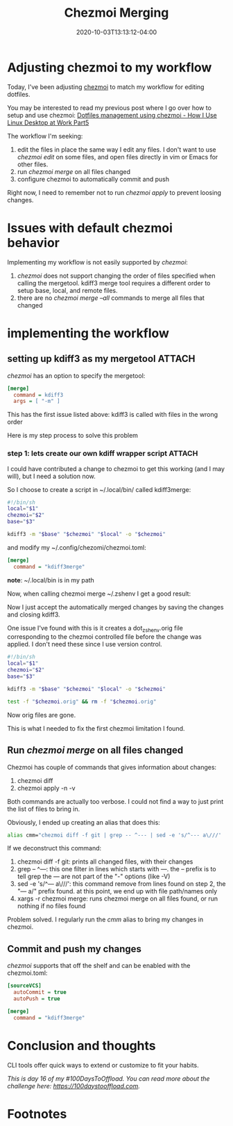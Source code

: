 #+hugo_base_dir: ../
#+hugo_section: posts

#+hugo_auto_set_lastmod: f

#+date: 2020-10-03T13:13:12-04:00
#+hugo_categories: tech
#+hugo_tags: 100DaysToOffload

#+hugo_draft: false

#+title: Chezmoi Merging

* Adjusting chezmoi to my workflow

Today, I've been adjusting [[https://chezmoi.io][chezmoi]] to match my workflow for editing dotfiles.

You may be interested to read my previous post where I go over how to setup and use chezmoi: [[https://blog.benoitj.ca/2020-06-15-how-i-use-linux-desktop-at-work-part5-dotfiles/][Dotfiles management using chezmoi - How I Use Linux Desktop at Work Part5]]

The workflow I'm seeking:
 1. edit the files in place the same way I edit any files. I don't want to use /chezmoi edit/ on some files, and open files directly in vim or Emacs for other files.
 2. run /chezmoi merge/ on all files changed
 3. configure chezmoi to automatically commit and push

 Right now, I need to remember not to run /chezmoi apply/ to prevent loosing changes.

* Issues with default chezmoi behavior

Implementing my workflow is not easily supported by /chezmoi/:
 1. /chezmoi/ does not support changing the order of files specified when calling the mergetool. kdiff3 merge tool requires a different order to setup base, local, and remote files.
 2. there are no /chezmoi merge --all/ commands to merge all files that changed

* implementing the workflow

** setting up kdiff3 as my mergetool :ATTACH:
:PROPERTIES:
:ID:       c3a6ad5c-b238-4eb7-a9df-d11978b50857
:END:

/chezmoi/ has an option to specify the mergetool:

#+BEGIN_SRC ini :file ~/.config/chezmoi/chezmoi.toml :noeval
[merge]
  command = kdiff3
  args = [ "-m" ]
#+END_SRC

This has the first issue listed above: kdiff3 is called with files in the wrong order

#+ATTR_HTML: :width 130%
#+ATTR_ORG: :width 200%
[[attachment:_20201004_0146262020-10-03_14-08.png]]

Here is my step process to solve this problem

*** step 1: lets create our own kdiff wrapper script :ATTACH:

I could have contributed a change to chezmoi to get this working (and I may will), but I need a solution now.

So I choose to create a script in ~/.local/bin/ called kdiff3merge:
#+BEGIN_SRC bash :file ~/.local/bin/kdiff3merge :noeval
#!/bin/sh
local="$1"
chezmoi="$2"
base="$3"

kdiff3 -m "$base" "$chezmoi" "$local" -o "$chezmoi"
#+END_SRC

and modify my ~/.config/chezomi/chezmoi.toml:
#+BEGIN_SRC ini :file ~/.config/chezomi/chezmoi.toml :noeval
[merge]
  command = "kdiff3merge"
#+END_SRC

*note*: ~/.local/bin is in my path

Now, when calling chezmoi merge ~/.zshenv I get a good result:


#+ATTR_HTML: :width 130%
#+ATTR_ORG: :width 200%
[[attachment:_20201004_0147112020-10-04_00-40.png]]


Now I just accept the automatically merged changes by saving the changes and closing kdiff3.

One issue I've found with this is it creates a dot_zshenv.orig file corresponding to the chezmoi controlled file before the change was applied. I don't need these since I use version control.


#+BEGIN_SRC bash :file ~/.local/bin/kdiff3merge :noeval
#!/bin/sh
local="$1"
chezmoi="$2"
base="$3"

kdiff3 -m "$base" "$chezmoi" "$local" -o "$chezmoi"

test -f "$chezmoi.orig" && rm -f "$chezmoi.orig"
#+END_SRC

Now orig files are gone.

This is what I needed to fix the first chezmoi limitation I found.

** Run /chezmoi merge/ on all files changed

Chezmoi has couple of commands that gives information about changes:
 1. chezmoi diff
 2. chezmoi apply -n -v

Both commands are actually too verbose. I could not find a way to just print the list of files to bring in.

Obviously, I ended up creating an alias that does this:

#+BEGIN_SRC bash :noeval
alias cmm="chezmoi diff -f git | grep -- ^--- | sed -e 's/^--- a\///' | xargs -r chezmoi merge"
#+END_SRC

If we deconstruct this command:
 1. chezmoi diff -f git: prints all changed files, with their changes
 2. grep -- ^---: this one filter in lines which starts with /---/. the -- prefix is to tell grep the --- are not part of the "-" options (like -V)
 3. sed -e 's/^--- a\///': this command remove from lines found on step 2, the "--- a/" prefix found. at this point, we end up with file path/names only
 4. xargs -r chezmoi merge: runs chezmoi merge on all files found, or run nothing if no files found

Problem solved. I regularly run the /cmm/ alias to bring my changes in chezmoi.

** Commit and push my changes

/chezmoi/ supports that off the shelf and can be enabled with the chezmoi.toml:
#+BEGIN_SRC ini :file ~/.config/chezomi/chezmoi.toml :noeval
[sourceVCS]
  autoCommit = true
  autoPush = true

[merge]
  command = "kdiff3merge"

#+END_SRC
* Conclusion and thoughts

CLI tools offer quick ways to extend or customize to fit your habits.

/This is day 16 of my #100DaysToOffload. You can read more about the challenge here: [[https://100daystooffload.com]]./

# needed to get a proper formatted summary in index page and rss
#+hugo: more

* Footnotes
